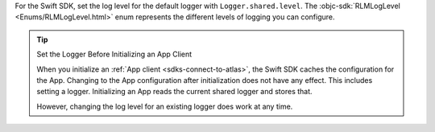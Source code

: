 For the Swift SDK, set the log level for the default logger with
``Logger.shared.level``. The :objc-sdk:`RLMLogLevel <Enums/RLMLogLevel.html>`
enum represents the different levels of logging you can configure.

.. tip:: Set the Logger Before Initializing an App Client

  When you initialize an :ref:`App client <sdks-connect-to-atlas>`, the Swift SDK
  caches the configuration for the App. Changing to the App configuration
  after initialization does not have any effect. This includes setting a 
  logger. Initializing an App reads the current shared logger and stores that. 

  However, changing the log level for an existing logger does work at any time.
